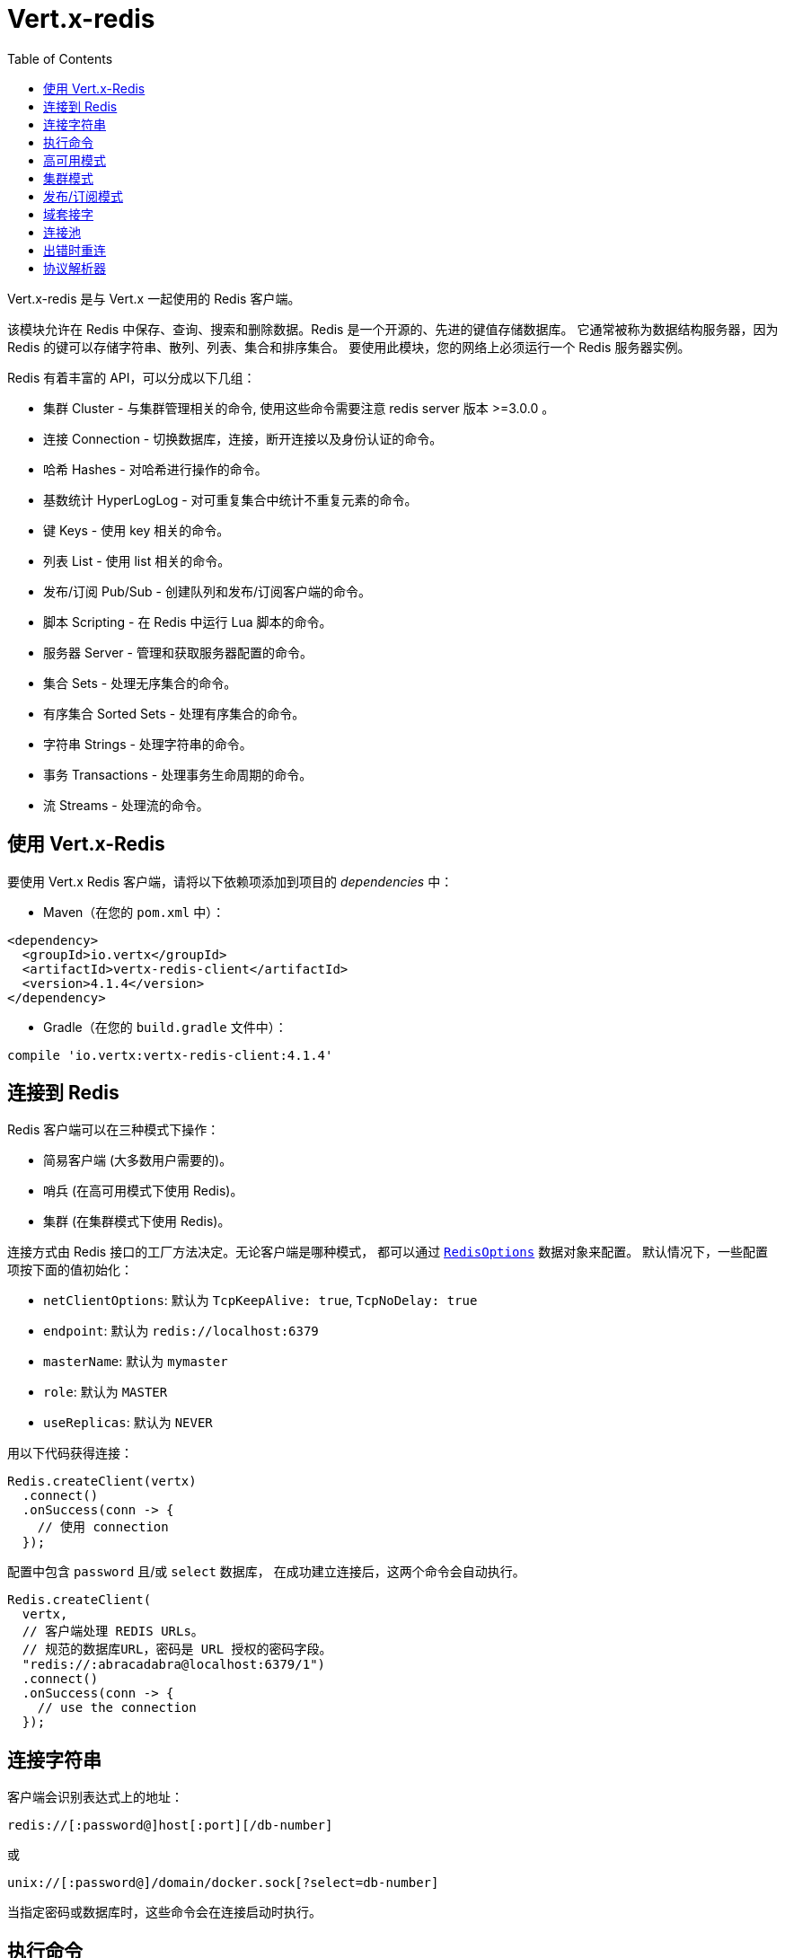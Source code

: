 = Vert.x-redis
:toc: left

Vert.x-redis 是与 Vert.x 一起使用的 Redis 客户端。

该模块允许在 Redis 中保存、查询、搜索和删除数据。Redis 是一个开源的、先进的键值存储数据库。
它通常被称为数据结构服务器，因为 Redis 的键可以存储字符串、散列、列表、集合和排序集合。
要使用此模块，您的网络上必须运行一个 Redis 服务器实例。

Redis 有着丰富的 API，可以分成以下几组：

* 集群 Cluster - 与集群管理相关的命令, 使用这些命令需要注意 redis server 版本 >=3.0.0 。
* 连接 Connection - 切换数据库，连接，断开连接以及身份认证的命令。
* 哈希 Hashes - 对哈希进行操作的命令。
* 基数统计 HyperLogLog - 对可重复集合中统计不重复元素的命令。
* 键 Keys - 使用 key 相关的命令。
* 列表 List - 使用 list 相关的命令。
* 发布/订阅 Pub/Sub - 创建队列和发布/订阅客户端的命令。
* 脚本 Scripting - 在 Redis 中运行 Lua 脚本的命令。
* 服务器 Server - 管理和获取服务器配置的命令。
* 集合 Sets - 处理无序集合的命令。
* 有序集合 Sorted Sets - 处理有序集合的命令。
* 字符串 Strings - 处理字符串的命令。
* 事务 Transactions - 处理事务生命周期的命令。
* 流 Streams - 处理流的命令。

[[_using_vert_x_redis]]
== 使用 Vert.x-Redis

要使用 Vert.x Redis 客户端，请将以下依赖项添加到项目的 _dependencies_ 中：

* Maven（在您的 `pom.xml` 中）：

[source,xml,subs="+attributes"]
----
<dependency>
  <groupId>io.vertx</groupId>
  <artifactId>vertx-redis-client</artifactId>
  <version>4.1.4</version>
</dependency>
----

* Gradle（在您的 `build.gradle` 文件中）：

[source,groovy,subs="+attributes"]
----
compile 'io.vertx:vertx-redis-client:4.1.4'
----

[[_connecting_to_redis]]
== 连接到 Redis

Redis 客户端可以在三种模式下操作：

* 简易客户端 (大多数用户需要的)。
* 哨兵 (在高可用模式下使用 Redis)。
* 集群 (在集群模式下使用 Redis)。

连接方式由 Redis 接口的工厂方法决定。无论客户端是哪种模式，
都可以通过 `link:../../apidocs/io/vertx/redis/client/RedisOptions.html[RedisOptions]` 数据对象来配置。
默认情况下，一些配置项按下面的值初始化：

* `netClientOptions`: 默认为 `TcpKeepAlive: true`, `TcpNoDelay: true`
* `endpoint`: 默认为 `redis://localhost:6379`
* `masterName`: 默认为 `mymaster`
* `role`: 默认为 `MASTER`
* `useReplicas`: 默认为 `NEVER`

用以下代码获得连接：

[source,java]
----
Redis.createClient(vertx)
  .connect()
  .onSuccess(conn -> {
    // 使用 connection
  });
----

配置中包含 `password` 且/或 `select` 数据库，
在成功建立连接后，这两个命令会自动执行。

[source,java]
----
Redis.createClient(
  vertx,
  // 客户端处理 REDIS URLs。
  // 规范的数据库URL，密码是 URL 授权的密码字段。
  "redis://:abracadabra@localhost:6379/1")
  .connect()
  .onSuccess(conn -> {
    // use the connection
  });
----

[[_connection_string]]
== 连接字符串

客户端会识别表达式上的地址：

----
redis://[:password@]host[:port][/db-number]
----

或

----
unix://[:password@]/domain/docker.sock[?select=db-number]
----

当指定密码或数据库时，这些命令会在连接启动时执行。

[[_running_commands]]
== 执行命令

Redis 客户端已连接到服务器，现在可以使用此模块执行所有命令。
例如，该模块提供了一个简洁的 API 来执行命令，而不需要自己手写命令。
如果想要获取键的值，可以这样做：

[source,java]
----
RedisAPI redis = RedisAPI.api(client);

redis
  .get("mykey")
  .onSuccess(value -> {
    // do something...
  });
----

返回的对象是泛型类型，它允许从基本的 redis 类型转换为您的编程语言类型。
例如，如果返回对象类型为 `INTEGER` ，则可以通过任意数值基本类型获取该值，如 `int`、`long` 等等。

或者，可以执行更复杂的任务，例如将返回的值作为迭代器处理：

[source,java]
----
if (response.type() == ResponseType.MULTI) {
  for (Response item : response) {
    // do something with item...
  }
}
----

[[_high_availability_mode]]
== 高可用模式

在高可用性模式下使用，创建连接的过程非常相似：

[source,java]
----
Redis.createClient(
  vertx,
  new RedisOptions()
    .setType(RedisClientType.SENTINEL)
    .addConnectionString("redis://127.0.0.1:5000")
    .addConnectionString("redis://127.0.0.1:5001")
    .addConnectionString("redis://127.0.0.1:5002")
    .setMasterName("sentinel7000")
    .setRole(RedisRole.MASTER))
  .connect()
  .onSuccess(conn -> {
    conn.send(Request.cmd(Command.INFO))
      .onSuccess(info -> {
        // do something...
      });
  });
----

需要注意的是，在此模式下，将建立额外连接到服务器。
客户端将在后台监听哨兵的事件。当哨兵通知我们切换了主机时，
就会向客户端发送一个异常，您可以决定下一步做什么。

[[_cluster_mode]]
== 集群模式

在集群模式下使用，创建连接的过程也非常相似：

[source,java]
----
final RedisOptions options = new RedisOptions()
  .addConnectionString("redis://127.0.0.1:7000")
  .addConnectionString("redis://127.0.0.1:7001")
  .addConnectionString("redis://127.0.0.1:7002")
  .addConnectionString("redis://127.0.0.1:7003")
  .addConnectionString("redis://127.0.0.1:7004")
  .addConnectionString("redis://127.0.0.1:7005");
----

在这种情况下，需要配置一个或多个集群成员。
此成员列表用于向集群请求当前配置，这意味着列表中不可用的成员将被跳过。

在集群模式下将建立到每个节点的连接。
在执行命令时需要特别小心，建议阅读Redis手册以了解集群如何工作。
在此模式下操作的客户端会尽量识别执行的命令使用哪个槽（slot），以便在正确的节点上执行它。
如果出现无法识别的情况，最好在随机节点上运行该命令。

[[_pubsub_mode]]
== 发布/订阅模式

Redis 支持队列和发布/订阅模式。
在此模式下操作时，当一连接调用订阅模式，则它不能用于运行除退出该模式之外的其他命令。

要启动订阅者，需要执行以下操作：

[source,java]
----
Redis.createClient(vertx, new RedisOptions())
  .connect()
  .onSuccess(conn -> {
    conn.handler(message -> {
      // do whatever you need to do with your message
    });
  });
----

其他位置的代码将消息发布到队列：

[source,java]
----
redis.send(Request.cmd(Command.PUBLISH).arg("channel1").arg("Hello World!"))
  .onSuccess(res -> {
    // published!
  });
----

注意: `SUBSCRIBE`, `UNSUBSCRIBE`, `PSUBSCRIBE`, `PUNSUBSCRIBE` 这些命令返回值是 `void`。
这意味着成功的结果是 `null`，而不是响应的实例。所有消息都通过客户端上的 handler 进行路由。

[[_domain_sockets]]
== 域套接字

大部分例子展示连接到 TCP 套接字，但也可以用 Redis 连接到 UNIX 域套接字。

[source,java]
----
Redis.createClient(vertx, "unix:///tmp/redis.sock")
  .connect()
  .onSuccess(conn -> {
    // so something...
  });
----

请注意，高可用模式和集群模式报告的服务器地址始终位于 TCP 地址上，而不是域套接字上。
这是 Redis 的原因而不是客户端的原因，因此混合使用是不行的。

[[_connection_pooling]]
== 连接池

所有的客户端都有一个连接池。默认配置连接池大小为 1，这意味着操作和单个连接一样。连接池有四个可调项：

* `maxPoolSize` 最大连接数 (默认为 `6`)
* `maxPoolWaiting` 在队列上获取连接的最大等待处理程序数 (默认值为 `24`)
* `poolCleanerInterval` 清除连接的时间间隔 默认为 `-1` (禁用)
* `poolRecycleTimeout` 连接池中打开的连接保持等待到关闭的超时时间 (默认 `15_000`)

连接池非常有用，无需自己管理连接，例如，您只需要：

[source,java]
----
Redis.createClient(vertx, "redis://localhost:7006")
  .send(Request.cmd(Command.PING))
  .onSuccess(res -> {
    // Should have received a pong...
  });
----

需要注意的是，连接不需要手动获取或者归还，所有连接都由连接池处理。
但是超过 1 个尝试从连接池中获取连接的并发请求可能会出现一些可伸缩性问题。
为了克服这个问题，我们需要对连接池进行调优。
常见的配置是将连接池的最大大小设置为可用CPU核心数，并允许排队从连接池里面获取连接。

[source,java]
----
Redis.createClient(
  vertx,
  new RedisOptions()
    .setConnectionString("redis://localhost:7006")
    // 允许最多有 8 个连接到 redis
    .setMaxPoolSize(8)
    // 允许 32 个连接请求排队等待连接可用
    .setMaxWaitingHandlers(32))
  .send(Request.cmd(Command.PING))
  .onSuccess(res -> {
    // Should have received a pong...
  });
----

注意：连接池不支持 `SUBSCRIBE`, `UNSUBSCRIBE`, `PSUBSCRIBE`, `PUNSUBSCRIBE` 这些命令。
因为这些命令将修改连接的操作方式，而且连接不能重复使用。

[[_implementing_reconnect_on_error]]
== 出错时重连

虽然连接池非常有用，但为了提高性能，连接不应自动管理，而应该由您控制。
因此您需要处理连接恢复、错误处理和重新连接。

典型的情况是，每当发生错误时，用户都希望重新连接到服务器。
自动重新连接不是 Redis 客户端的一部分，因为它将强制执行可能不符合用户预期的行为，例如：

1. 如何处理当前执行的请求？
2. 是否调用异常处理程序？
3. 如果重试也将失败，该怎么办？
4. 是否应恢复以前的状态（数据库、身份验证、订阅）？
5. 等等等等。

为了给用户充分的灵活性，我们决定不应由客户端执行。
但是，对于超时的简单重新连接可以按如下方式实现：

[source,java]
----
class RedisVerticle extends AbstractVerticle {

  private static final int MAX_RECONNECT_RETRIES = 16;

  private final RedisOptions options = new RedisOptions();
  private RedisConnection client;

  @Override
  public void start() {
    createRedisClient()
      .onSuccess(conn -> {
        // 连接到 redis!
      });
  }

  /**
   * 当连接中出现异常时，将创建一个 Redis客 户端并设置重新连接处理程序。
   */
  private Future<RedisConnection> createRedisClient() {
    Promise<RedisConnection> promise = Promise.promise();

    Redis.createClient(vertx, options)
      .connect()
      .onSuccess(conn -> {
        // 确保客户端在报错时重连
        conn.exceptionHandler(e -> {
          // 有无法恢复错误时尝试重连
          attemptReconnect(0);
        });
        // 进一步处理
        promise.complete(conn);
      });

    return promise.future();
  }

  /**
   * 尝试重新连接次数最多到 MAX_RECONNECT_RETRIES 次
   */
  private void attemptReconnect(int retry) {
    if (retry > MAX_RECONNECT_RETRIES) {
      // 现在应该停下来，因为我们无能为力。
    } else {
      // 最长回退重试 10240 ms
      long backoff = (long) (Math.pow(2, Math.min(retry, 10)) * 10);

      vertx.setTimer(backoff, timer -> {
        createRedisClient()
          .onFailure(t -> attemptReconnect(retry + 1));
      });
    }
  }
}
----

在本例中，客户端对象将在重新连接时被替换，应用程序将重试最多 16 次，回退时间最长可达 1280 ms。
通过弃用旧客户端，我们可以确保所有没有处理的响应都被抛弃。

需要注意，重新连接将创建一个新的连接对象，因此不会每次都缓存和执行这些对象的引用。

[[_protocol_parser]]
== 协议解析器

这个客户端同时支持 `RESP2` 和 `RESP3` 协议，在连接握手阶段，
客户端会自动检测服务器支持的版本，并使用之。

解析器隐式地为从服务器接收到的数据块创建"无限"可读缓冲区，
考虑到内存容量，为了避免产生过多的内存垃圾，在JVM启动的时候，可以配置一个可调优的watermark值。
系统参数 `io.vertx.redis.parser.watermark` 定义了一个缓冲区被废弃之前，可以存储可读数据的数量。
默认情况下，这个大小是512Kb。这意味着每个服务器的连接都会消耗至少512Kb的内存。
客户端以 pipeline 模式运行，他会保持较低的连接数同时提供最佳效果，
这意味着会消耗 `512Kb * n连接数` 大小的内存。
如果应用需要大量连接，那么我们建议将watermark值调小或者直接禁用之。
